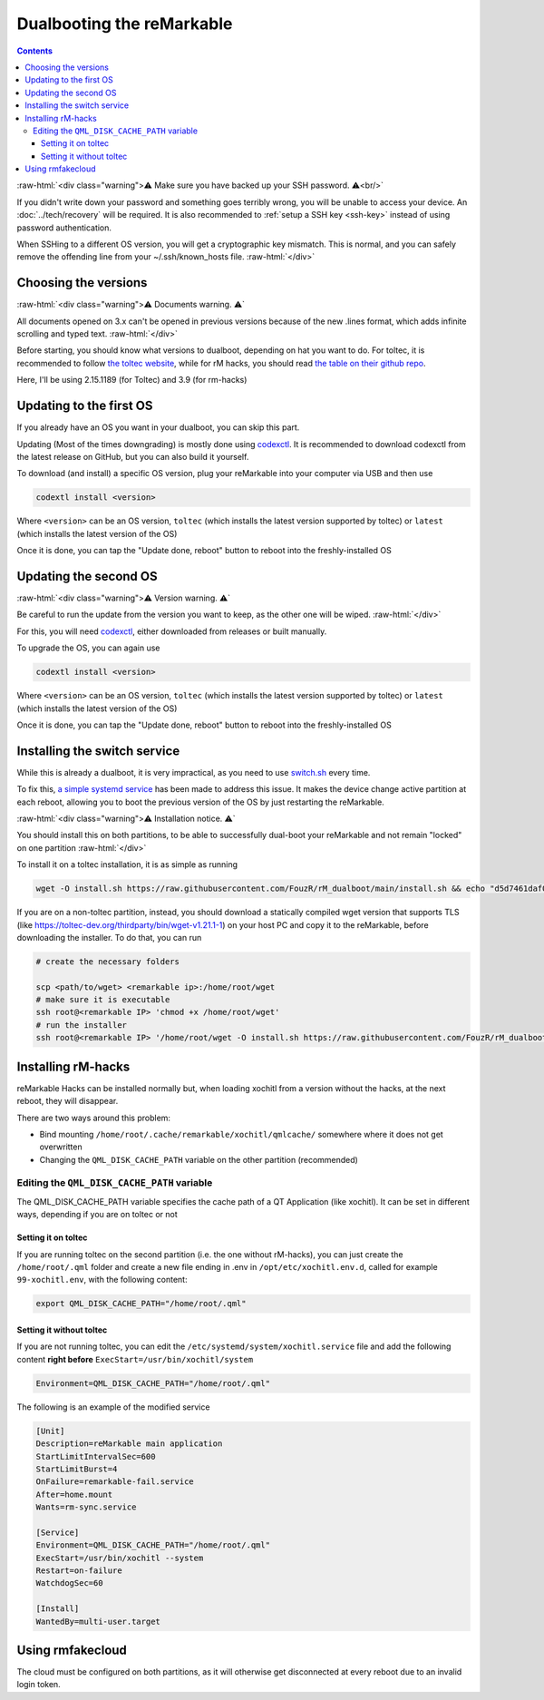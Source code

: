 ==========================
Dualbooting the reMarkable
==========================

.. contents:: Contents
   :local:
   :backlinks: none

:raw-html:`<div class="warning">⚠️ Make sure you have backed up your SSH password. ⚠️<br/>`

If you didn't write down your password and something goes terribly wrong, you will be unable to access your device. An :doc:`../tech/recovery` will be required.
It is also recommended to :ref:`setup a SSH key <ssh-key>` instead of using password authentication.

When SSHing to a different OS version, you will get a cryptographic key mismatch. This is normal, and you can safely remove the offending line from your ~/.ssh/known_hosts file.
:raw-html:`</div>`

Choosing the versions
=====================

:raw-html:`<div class="warning">⚠️ Documents warning. ⚠️`

All documents opened on 3.x can't be opened in previous versions because of the new .lines format, which adds infinite scrolling and typed text.
:raw-html:`</div>`

Before starting, you should know what versions to dualboot, depending on hat you want to do. For toltec, it is recommended to follow `the toltec website <https://toltec-dev.org/>`_, while for rM hacks, you should read `the table on their github repo <https://gthub.com/mb1986/rm-hacks>`_.

Here, I'll be using 2.15.1189 (for Toltec) and 3.9 (for rm-hacks)

Updating to the first OS
========================

If you already have an OS you want in your dualboot, you can skip this part.

Updating (Most of the times downgrading) is mostly done using `codexctl <https://github.com/Jayy001/codexctl>`_. It is recommended to download codexctl from the latest release on GitHub, but you can also build it yourself.

To download (and install) a specific OS version, plug your reMarkable into your computer via USB and then use

.. code-block:: shell

  codextl install <version>

Where ``<version>`` can be an OS version, ``toltec`` (which installs the latest version supported by toltec) or ``latest`` (which installs the latest version of the OS)

Once it is done, you can tap the "Update done, reboot" button to reboot into the freshly-installed OS

Updating the second OS
======================

:raw-html:`<div class="warning">⚠️ Version warning. ⚠️`

Be careful to run the update from the version you want to keep, as the other one will be wiped.
:raw-html:`</div>`

For this, you will need `codexctl <https://github.com/Jayy001/codexctl>`_, either downloaded from releases or built manually.

To upgrade the OS, you can again use

.. code-block:: shell

  codextl install <version>

Where ``<version>`` can be an OS version, ``toltec`` (which installs the latest version supported by toltec) or ``latest`` (which installs the latest version of the OS)

Once it is done, you can tap the "Update done, reboot" button to reboot into the freshly-installed OS

Installing the switch service
=============================

While this is already a dualboot, it is very impractical, as you need to use `switch.sh <https://github.com/ddvk/remarkable-update/tree/main?tab=readme-ov-file#to-switch-the-partition-ie-boot-the-previous-version>`_ every time. 

To fix this, `a simple systemd service <https://github.com/FouzR/rM_dualboot/>`_ has been made to address this issue. It makes the device change active partition at each reboot, allowing you to boot the previous version of the OS by just restarting the reMarkable.

:raw-html:`<div class="warning">⚠️ Installation notice. ⚠️`

You should install this on both partitions, to be able to successfully dual-boot your reMarkable and not remain "locked" on one partition
:raw-html:`</div>`

To install it on a toltec installation, it is as simple as running 

.. code-block:: shell

    wget -O install.sh https://raw.githubusercontent.com/FouzR/rM_dualboot/main/install.sh && echo "d5d7461daf04a09df2f5d5545ff946cb7f0479caa2587418891c38942536ca0a  install.sh" | sha256sum -c && sh ./install.sh

If you are on a non-toltec partition, instead, you should download a statically compiled wget version that supports TLS (like https://toltec-dev.org/thirdparty/bin/wget-v1.21.1-1) on your host PC and copy it to the reMarkable, before downloading the installer. To do that, you can run

.. code-block:: shell

    # create the necessary folders
    
    scp <path/to/wget> <remarkable ip>:/home/root/wget
    # make sure it is executable
    ssh root@<remarkable IP> 'chmod +x /home/root/wget'
    # run the installer
    ssh root@<remarkable IP> '/home/root/wget -O install.sh https://raw.githubusercontent.com/FouzR/rM_dualboot/main/install.sh && sh ./install.sh'


Installing rM-hacks
===================

reMarkable Hacks can be installed normally but, when loading xochitl from a version without the hacks, at the next reboot, they will disappear.

There are two ways around this problem:

- Bind mounting ``/home/root/.cache/remarkable/xochitl/qmlcache/`` somewhere where it does not get overwritten

- Changing the ``QML_DISK_CACHE_PATH`` variable on the other partition (recommended)

Editing the ``QML_DISK_CACHE_PATH`` variable
--------------------------------------------

The QML_DISK_CACHE_PATH variable specifies the cache path of a QT Application (like  xochitl). It can be set in different ways, depending if you are on toltec or not

Setting it on toltec
____________________

If you are running toltec on the second partition (i.e. the one without rM-hacks), you can just create the ``/home/root/.qml`` folder and create a new file ending in .env in ``/opt/etc/xochitl.env.d``, called for example ``99-xochitl.env``, with the following content:

.. code-block:: shell

  export QML_DISK_CACHE_PATH="/home/root/.qml"

Setting it without toltec
_________________________

If you are not running toltec, you can edit the ``/etc/systemd/system/xochitl.service`` file and add the following content **right before** ``ExecStart=/usr/bin/xochitl/system``

.. code-block:: shell

  Environment=QML_DISK_CACHE_PATH="/home/root/.qml"

The following is an example of the modified service

.. code-block:: console

  [Unit]
  Description=reMarkable main application
  StartLimitIntervalSec=600
  StartLimitBurst=4
  OnFailure=remarkable-fail.service
  After=home.mount
  Wants=rm-sync.service

  [Service]
  Environment=QML_DISK_CACHE_PATH="/home/root/.qml"
  ExecStart=/usr/bin/xochitl --system
  Restart=on-failure
  WatchdogSec=60

  [Install]
  WantedBy=multi-user.target

Using rmfakecloud
=================

The cloud must be configured on both partitions, as it will otherwise get disconnected at every reboot due to an invalid login token.
